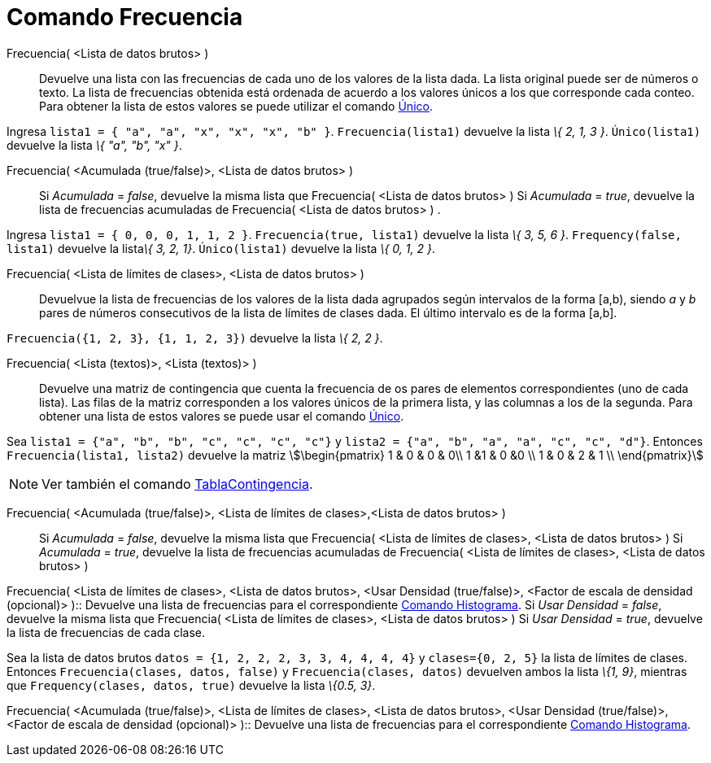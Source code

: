 = Comando Frecuencia
:page-en: commands/Frequency
ifdef::env-github[:imagesdir: /es/modules/ROOT/assets/images]

Frecuencia( <Lista de datos brutos> )::
  Devuelve una lista con las frecuencias de cada uno de los valores de la lista dada. La lista original puede ser de
  números o texto. La lista de frecuencias obtenida está ordenada de acuerdo a los valores únicos a los que corresponde
  cada conteo. Para obtener la lista de estos valores se puede utilizar el comando xref:/commands/Único.adoc[Único].

[EXAMPLE]
====

Ingresa `++lista1 = { "a", "a", "x", "x", "x", "b" }++`. `++ Frecuencia(lista1)++` devuelve la lista _\{ 2, 1, 3 }_.
`++Único(lista1)++` devuelve la lista _\{ "a", "b", "x" }_.

====

Frecuencia( <Acumulada (true/false)>, <Lista de datos brutos> )::
  Si _Acumulada_ = _false_, devuelve la misma lista que Frecuencia( <Lista de datos brutos> )
  Si _Acumulada_ = _true_, devuelve la lista de frecuencias acumuladas de Frecuencia( <Lista de datos brutos> ) .

[EXAMPLE]
====

Ingresa `++lista1 = { 0, 0, 0, 1, 1, 2 }++`. `++ Frecuencia(true, lista1)++` devuelve la lista _\{ 3, 5, 6 }_.
`++Frequency(false, lista1)++` devuelve la lista__\{ 3, 2, 1}__. `++Único(lista1)++` devuelve la lista _\{ 0, 1, 2 }_.

====

Frecuencia( <Lista de límites de clases>, <Lista de datos brutos> )::
  Devuelvue la lista de frecuencias de los valores de la lista dada agrupados según intervalos de la forma [a,b), siendo
  _a_ y _b_ pares de números consecutivos de la lista de límites de clases dada. El último intervalo es de la forma
  [a,b].

[EXAMPLE]
====

`++ Frecuencia({1, 2, 3},  {1, 1, 2, 3})++` devuelve la lista _\{ 2, 2 }_.

====

Frecuencia( <Lista (textos)>, <Lista (textos)> )::
  Devuelve una matriz de contingencia que cuenta la frecuencia de os pares de elementos correspondientes (uno de cada
  lista). Las filas de la matriz corresponden a los valores únicos de la primera lista, y las columnas a los de la
  segunda. Para obtener una lista de estos valores se puede usar el comando xref:/commands/Único.adoc[Único].

[EXAMPLE]
====

Sea `++lista1 = {"a", "b", "b", "c", "c", "c", "c"}++` y `++lista2 =  {"a", "b", "a", "a", "c", "c", "d"}++`. Entonces
`++ Frecuencia(lista1, lista2)++` devuelve la matriz stem:[\begin{pmatrix} 1 & 0 & 0 & 0\\ 1 &1 & 0 &0 \\ 1 & 0 & 2 & 1
\\ \end{pmatrix}]

====

[NOTE]
====

Ver también el comando xref:/commands/TablaContingencia.adoc[TablaContingencia].

====

Frecuencia( <Acumulada (true/false)>, <Lista de límites de clases>,<Lista de datos brutos> )::
  Si _Acumulada_ = _false_, devuelve la misma lista que Frecuencia( <Lista de límites de clases>, <Lista de datos
  brutos> )
  Si _Acumulada_ = _true_, devuelve la lista de frecuencias acumuladas de Frecuencia( <Lista de límites de clases>,
  <Lista de datos brutos> )

Frecuencia( <Lista de límites de clases>, <Lista de datos brutos>, <Usar Densidad (true/false)>, <Factor de escala de
densidad (opcional)> )::
  Devuelve una lista de frecuencias para el correspondiente xref:/commands/Histograma.adoc[Comando Histograma].
  Si _Usar Densidad_ = _false_, devuelve la misma lista que Frecuencia( <Lista de límites de clases>, <Lista de datos
  brutos> )
  Si _Usar Densidad_ = _true_, devuelve la lista de frecuencias de cada clase.

[EXAMPLE]
====

Sea la lista de datos brutos `++datos = {1, 2, 2, 2, 3, 3, 4, 4, 4, 4}++` y `++clases={0, 2, 5}++` la lista de límites
de clases. Entonces `++ Frecuencia(clases, datos, false)++` y `++ Frecuencia(clases, datos)++` devuelven ambos la lista
_\{1, 9}_, mientras que `++Frequency(clases, datos, true)++` devuelve la lista _\{0.5, 3}_.

====

Frecuencia( <Acumulada (true/false)>, <Lista de límites de clases>, <Lista de datos brutos>, <Usar Densidad
(true/false)>, <Factor de escala de densidad (opcional)> )::
  Devuelve una lista de frecuencias para el correspondiente xref:/commands/Histograma.adoc[Comando Histograma].
